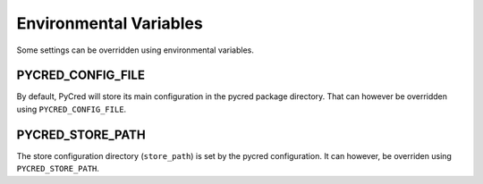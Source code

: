 Environmental Variables
=======================
Some settings can be overridden using environmental variables.


PYCRED_CONFIG_FILE
------------------
By default, PyCred will store its main configuration in the pycred package
directory. That can however be overridden using ``PYCRED_CONFIG_FILE``.


PYCRED_STORE_PATH
-----------------
The store configuration directory (``store_path``) is set by the
pycred configuration. It can however, be overriden using ``PYCRED_STORE_PATH``.
